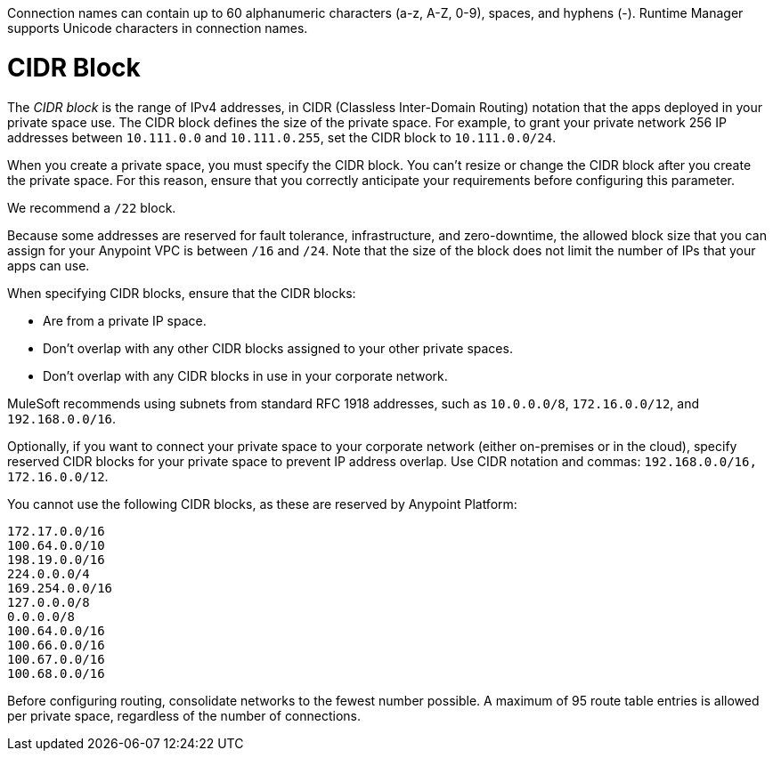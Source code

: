 // Shared Connection Name
// tag::connectionNameReqs[]
Connection names can contain up to 60 alphanumeric characters (a-z, A-Z, 0-9), spaces, and hyphens (-).
Runtime Manager supports Unicode characters in connection names.
// end::connectionNameReqs[]

// Shared CIDR Block
// tag::cidrBlock[]
= CIDR Block 

The _CIDR block_ is the range of IPv4 addresses, in CIDR (Classless Inter-Domain Routing) notation
that the apps deployed in your private space use.
The CIDR block defines the size of the private space.
For example, to grant your private network 256 IP addresses between `10.111.0.0` and `10.111.0.255`, 
set the CIDR block to `10.111.0.0/24`.

When you create a private space, you must specify the CIDR block.
You can't resize or change the CIDR block after you create the private space.
For this reason, ensure that you correctly anticipate your requirements before configuring this parameter.

We recommend a `/22` block.

Because some addresses are reserved for fault tolerance, infrastructure, and zero-downtime,
the allowed block size that you can assign for your Anypoint VPC is between `/16` and `/24`. Note that the size of the block does not limit the number of IPs that your apps can use.

When specifying CIDR blocks, ensure that the CIDR blocks:

* Are from a private IP space.
* Don't overlap with any other CIDR blocks assigned to your other private spaces.
* Don't overlap with any CIDR blocks in use in your corporate network.

MuleSoft recommends using subnets from standard RFC 1918 addresses, such as `10.0.0.0/8`, `172.16.0.0/12`, and `192.168.0.0/16`.

Optionally, if you want to connect your private space to your corporate network (either on-premises or in the cloud), specify reserved CIDR blocks for your private space to prevent IP address overlap. Use CIDR notation and commas: `192.168.0.0/16, 172.16.0.0/12`.

You cannot use the following CIDR blocks, as these are reserved by Anypoint Platform:

----
172.17.0.0/16
100.64.0.0/10 
198.19.0.0/16
224.0.0.0/4
169.254.0.0/16
127.0.0.0/8
0.0.0.0/8
100.64.0.0/16
100.66.0.0/16
100.67.0.0/16
100.68.0.0/16
----

// end::cidrBlock[]


// Shared Consolidate Networks
// tag::consolidateNetworks[]
Before configuring routing, consolidate networks to the fewest number possible.
A maximum of 95 route table entries is allowed per private space,
regardless of the number of connections.
// end::consolidateNetworks[]

